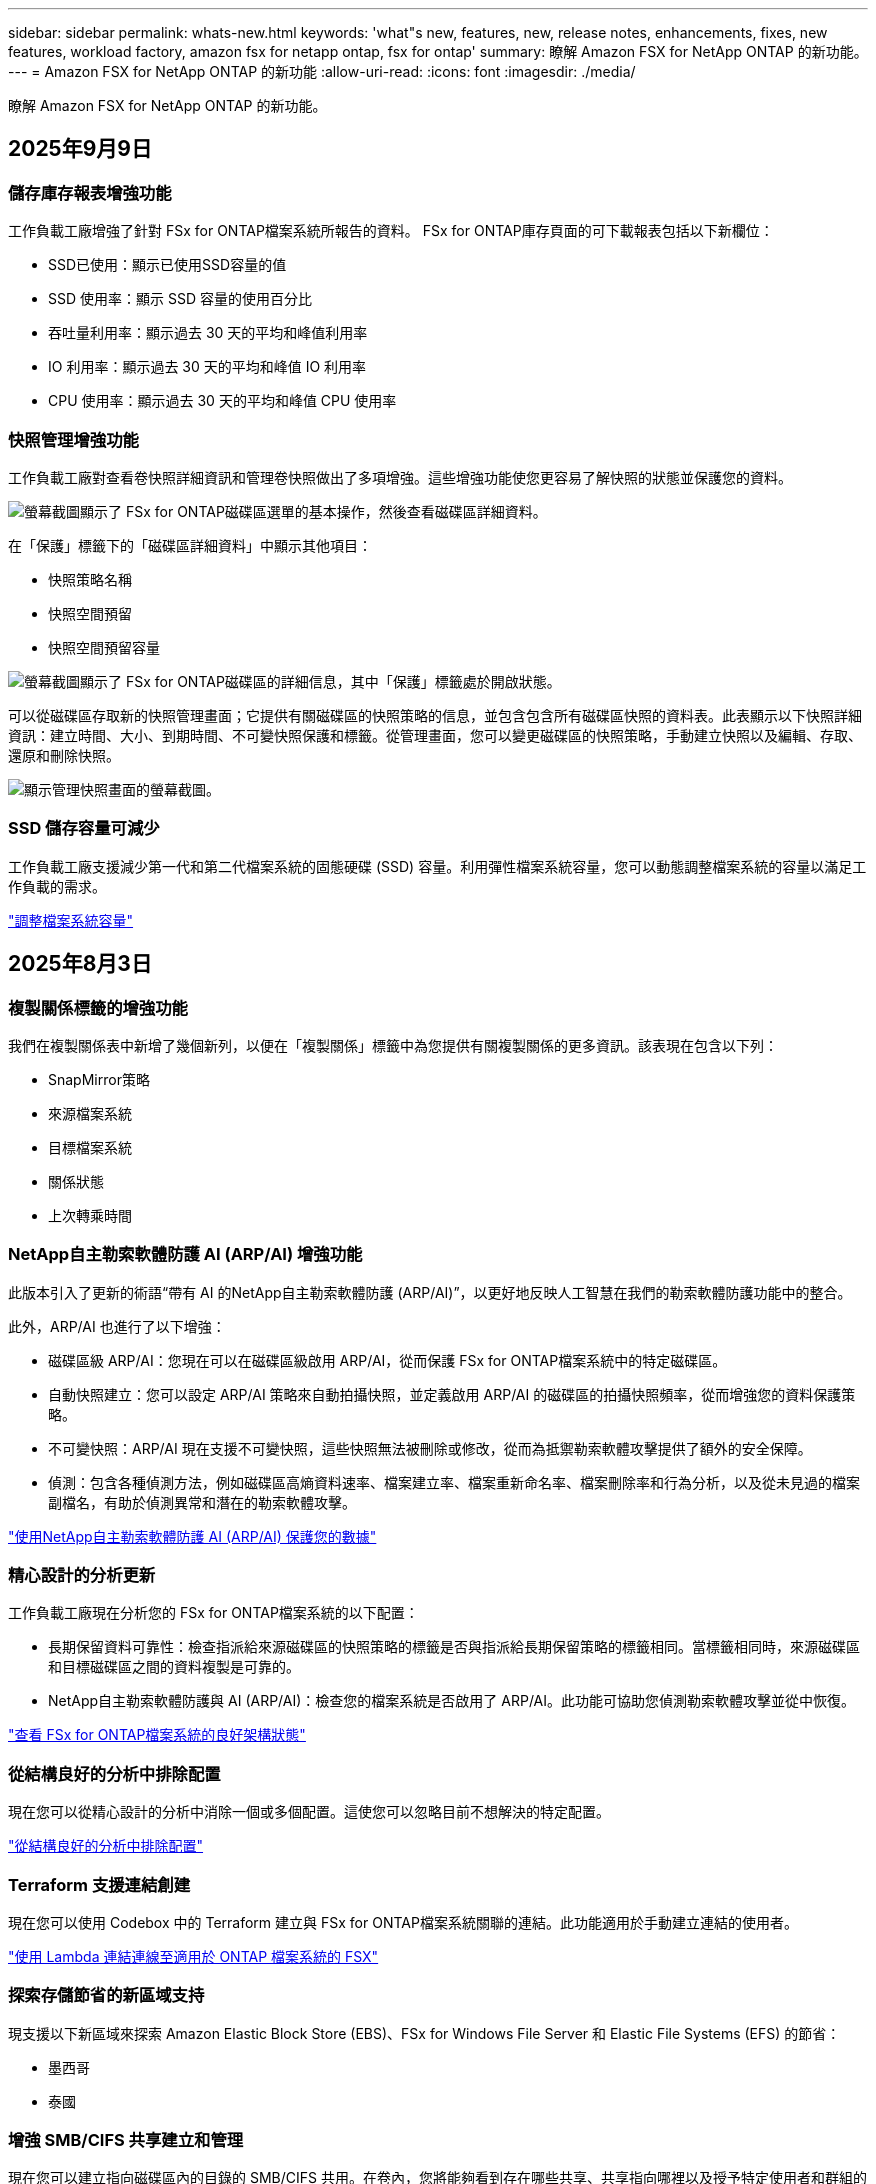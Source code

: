 ---
sidebar: sidebar 
permalink: whats-new.html 
keywords: 'what"s new, features, new, release notes, enhancements, fixes, new features, workload factory, amazon fsx for netapp ontap, fsx for ontap' 
summary: 瞭解 Amazon FSX for NetApp ONTAP 的新功能。 
---
= Amazon FSX for NetApp ONTAP 的新功能
:allow-uri-read: 
:icons: font
:imagesdir: ./media/


[role="lead"]
瞭解 Amazon FSX for NetApp ONTAP 的新功能。



== 2025年9月9日



=== 儲存庫存報表增強功能

工作負載工廠增強了針對 FSx for ONTAP檔案系統所報告的資料。  FSx for ONTAP庫存頁面的可下載報表包括以下新欄位：

* SSD已使用：顯示已使用SSD容量的值
* SSD 使用率：顯示 SSD 容量的使用百分比
* 吞吐量利用率：顯示過去 30 天的平均和峰值利用率
* IO 利用率：顯示過去 30 天的平均和峰值 IO 利用率
* CPU 使用率：顯示過去 30 天的平均和峰值 CPU 使用率




=== 快照管理增強功能

工作負載工廠對查看卷快照詳細資訊和管理卷快照做出了多項增強。這些增強功能使您更容易了解快照的狀態並保護您的資料。

image:screenshot-menu-view-volume-details.png["螢幕截圖顯示了 FSx for ONTAP磁碟區選單的基本操作，然後查看磁碟區詳細資料。"]

在「保護」標籤下的「磁碟區詳細資料」中顯示其他項目：

* 快照策略名稱
* 快照空間預留
* 快照空間預留容量


image:screenshot-volume-details-protection.png["螢幕截圖顯示了 FSx for ONTAP磁碟區的詳細信息，其中「保護」標籤處於開啟狀態。"]

可以從磁碟區存取新的快照管理畫面；它提供有關磁碟區的快照策略的信息，並包含包含所有磁碟區快照的資料表。此表顯示以下快照詳細資訊：建立時間、大小、到期時間、不可變快照保護和標籤。從管理畫面，您可以變更磁碟區的快照策略，手動建立快照以及編輯、存取、還原和刪除快照。

image:screenshot-manage-snapshots-screen.png["顯示管理快照畫面的螢幕截圖。"]



=== SSD 儲存容量可減少

工作負載工廠支援減少第一代和第二代檔案系統的固態硬碟 (SSD) 容量。利用彈性檔案系統容量，您可以動態調整檔案系統的容量以滿足工作負載的需求。

link:https://docs.netapp.com/us-en/workload-fsx-ontap/increase-file-system-capacity.html["調整檔案系統容量"]



== 2025年8月3日



=== 複製關係標籤的增強功能

我們在複製關係表中新增了幾個新列，以便在「複製關係」標籤中為您提供有關複製關係的更多資訊。該表現在包含以下列：

* SnapMirror策略
* 來源檔案系統
* 目標檔案系統
* 關係狀態
* 上次轉乘時間




=== NetApp自主勒索軟體防護 AI (ARP/AI) 增強功能

此版本引入了更新的術語“帶有 AI 的NetApp自主勒索軟體防護 (ARP/AI)”，以更好地反映人工智慧在我們的勒索軟體防護功能中的整合。

此外，ARP/AI 也進行了以下增強：

* 磁碟區級 ARP/AI：您現在可以在磁碟區級啟用 ARP/AI，從而保護 FSx for ONTAP檔案系統中的特定磁碟區。
* 自動快照建立：您可以設定 ARP/AI 策略來自動拍攝快照，並定義啟用 ARP/AI 的磁碟區的拍攝快照頻率，從而增強您的資料保護策略。
* 不可變快照：ARP/AI 現在支援不可變快照，這些快照無法被刪除或修改，從而為抵禦勒索軟體攻擊提供了額外的安全保障。
* 偵測：包含各種偵測方法，例如磁碟區高熵資料速率、檔案建立率、檔案重新命名率、檔案刪除率和行為分析，以及從未見過的檔案副檔名，有助於偵測異常和潛在的勒索軟體攻擊。


link:https://docs.netapp.com/us-en/workload-fsx-ontap/ransomware-protection.html["使用NetApp自主勒索軟體防護 AI (ARP/AI) 保護您的數據"]



=== 精心設計的分析更新

工作負載工廠現在分析您的 FSx for ONTAP檔案系統的以下配置：

* 長期保留資料可靠性：檢查指派給來源磁碟區的快照策略的標籤是否與指派給長期保留策略的標籤相同。當標籤相同時，來源磁碟區和目標磁碟區之間的資料複製是可靠的。
* NetApp自主勒索軟體防護與 AI (ARP/AI)：檢查您的檔案系統是否啟用了 ARP/AI。此功能可協助您偵測勒索軟體攻擊並從中恢復。


link:https://docs.netapp.com/us-en/workload-fsx-ontap/improve-configurations.html["查看 FSx for ONTAP檔案系統的良好架構狀態"]



=== 從結構良好的分析中排除配置

現在您可以從精心設計的分析中消除一個或多個配置。這使您可以忽略目前不想解決的特定配置。

link:https://docs.netapp.com/us-en/workload-fsx-ontap/improve-configurations.html["從結構良好的分析中排除配置"]



=== Terraform 支援連結創建

現在您可以使用 Codebox 中的 Terraform 建立與 FSx for ONTAP檔案系統關聯的連結。此功能適用於手動建立連結的使用者。

link:https://docs.netapp.com/us-en/workload-fsx-ontap/create-link.html["使用 Lambda 連結連線至適用於 ONTAP 檔案系統的 FSX"]



=== 探索存儲節省的新區域支持

現支援以下新區域來探索 Amazon Elastic Block Store (EBS)、FSx for Windows File Server 和 Elastic File Systems (EFS) 的節省：

* 墨西哥
* 泰國




=== 增強 SMB/CIFS 共享建立和管理

現在您可以建立指向磁碟區內的目錄的 SMB/CIFS 共用。在卷內，您將能夠看到存在哪些共享、共享指向哪裡以及授予特定使用者和群組的權限。

對於資料保護卷，建立 SMB/CIFS 共用的流程現在包括建立到磁碟區的連線路徑以用於安裝目的。

link:https://review.docs.netapp.com/us-en/workload-fsx-ontap_grogu-5684-wa-dismiss/manage-cifs-share.html#create-a-cifs-share-for-a-volume["為磁碟區建立 CIFS 共用區"]



== 2025 年 6 月 29 日



=== BlueXP 工作負載工廠通知服務支持

BlueXP 工作負載工廠通知服務支援工作負載工廠向 BlueXP 警報服務或 Amazon SNS 主題發送通知。發送到 BlueXP 警報的通知會顯示在 BlueXP 警報面板中。當工作負載工廠向 Amazon SNS 主題發布通知時，該主題的訂閱者（例如人員或其他應用程式）會在為該主題配置的終端節點上收到通知（例如電子郵件或簡訊）。

link:https://docs.netapp.com/us-en/workload-setup-admin/configure-notifications.html["配置 BlueXP 工作負載工廠通知"^]



=== 儲存儀表板增強功能

工作負載工廠控制台中的儲存控制面板新增了節省機會卡。控制面板頂部的卡片顯示在 Amazon Elastic Block Store (EBS)、Amazon FSx for Windows File Server 和 Amazon Elastic File Systems (EFS) 上執行的儲存環境的節省機會數。控制台底部新增了三張卡片，按 Amazon 儲存服務（EBS、FSx for Windows File Server 和 EFS）顯示節省機會。您可以從所有卡片中更詳細地了解節省機會。

透過 FSx for ONTAP 保護覆蓋率卡和複製關係健康卡，您可以調查 FSx for ONTAP 檔案系統中是否存在任何部分受保護的捲，以及調查複製關係的問題。在這兩種情況下，您都可以採取措施來解決問題。



=== 音量選項卡增強功能

工作負載工廠控制台中的「磁碟區」標籤已增強，可提供更全面的 FSx for ONTAP 檔案系統視圖。增強功能包括新增 SSD 容量、容量池以及 NetApp 自主勒索軟體防護 AI (ARP/AI) 卡。這些卡片匯總了檔案系統中所有磁碟區的容量利用率和 ARP/AI 防護功能。



=== 支援第二代 Amazon FSX for NetApp ONTAP 檔案系統

工作負載工廠現已支援第二代 Amazon FSx for NetApp ONTAP 檔案系統。您可以在工作負載工廠控制台中建立、管理和監控第二代檔案系統。所有新的商業區域均受支援。

link:https://docs.netapp.com/us-en/workload-fsx-ontap/create-file-system.html["在工作負載工廠中建立第二代檔案系統"]



=== FlexVol 磁碟區支援重新平衡磁碟區容量

FlexVol 磁碟區可在工作負載工廠控制台中發現。您可以檢查 FlexVol 磁碟區的平衡情況，並在新檔案的新增和檔案成長導致不平衡時重新平衡 FlexVol 磁碟區以重新分配容量。

link:https://docs.netapp.com/us-en/workload-fsx-ontap/rebalance-volume.html["重新平衡 FlexVol 卷的容量"]



=== 術語更新

在工作負載工廠控制台中，「自主勒索軟體防護」(ARP) 一詞已更新為「具有 AI 的 NetApp 自主勒索軟體防護」(ARP/AI)。



=== 新磁碟區預設啟用 ARP/AI

在工作負載工廠控制台中建立新磁碟區時，如果檔案系統具有 ARP/AI 策略，則 NetApp 自主勒索軟體防護 AI (ARP/AI) 將預設為啟用。這意味著該卷將使用 AI 驅動的偵測和回應功能自動防禦勒索軟體攻擊。

link:https://docs.netapp.com/us-en/workload-fsx-ontap/create-volume.html["在工作負載工廠中創建卷"]



=== 對不可變文件的複製支持

工作負載工廠支援將不可變磁碟區從一個 FSx for ONTAP 系統複製到另一個 FSx for ONTAP 檔案系統，以保護關鍵資料免遭意外刪除或勒索軟體等惡意攻擊。目標磁碟區及其主機檔案系統將處於不可變狀態（即鎖定狀態），且在保留期結束之前，目標檔案系統中的任何資料都無法修改或刪除。

link:https://docs.netapp.com/us-en/workload-fsx-ontap/create-replication.html["了解如何建立複製關係"]



=== 在連結建立期間管理 IAM 執行角色和權限

現在，您可以在工作負載工廠控制台中建立鏈接，從而管理 IAM 執行角色及其附加的權限策略。連結會在您的工作負載工廠帳戶與一個或多個 FSx for ONTAP 檔案系統之間建立連線。您可以透過兩種方式指派 IAM 執行角色和連結權限：自動指派或使用者指派。在工作負載工廠中管理執行角色及其附加的權限策略意味著您無需再使用第三方程式碼。

link:https://docs.netapp.com/us-en/workload-fsx-ontap/create-link.html["使用 Lambda 連結連線至適用於 ONTAP 檔案系統的 FSX"]



== 2025 年 6 月 08 日



=== 全新精心設計的分析和問題修復支持

FSx for ONTAP 檔案系統的自動容量管理現在作為配置分析包含在精心設計的狀態儀表板中。

此外，工作負載工廠現在支援修復以下配置問題：

* SSD 容量臨界值
* 資料分層
* 排程的本機快照
* FSx for ONTAP 備份
* 遠端資料複寫
* 儲存效率
* 自動容量管理


link:https://docs.netapp.com/us-en/workload-fsx-ontap/improve-configurations.html["修復配置問題"]



== 2025 年 6 月 03 日



=== 磁碟區自動增長增強

現在，您可以設定磁碟區的自動成長大小，以便磁碟區大小可以超出業務需求和應用程式要求的預先配置大小。

link:https://docs.netapp.com/us-en/workload-fsx-ontap/edit-volume-autogrow.html["啟用Volume自動擴充"]



=== 架構完善的分析更新

工作負載工廠現在會分析您的 FSx for ONTAP 檔案系統，以檢查是否正在利用儲存效率，包括資料壓縮、壓縮和重複資料刪除。儲存效率衡量檔案系統利用可用空間的效率。

link:https://docs.netapp.com/us-en/workload-fsx-ontap/improve-configurations.html["查看儲存效率的良好架構狀態"]



=== 儲存儀表板增強功能

從今天開始，當您從工作負載工廠控制台開啟儲存工作負載時，您將看到「儀表板」。全新設計的儀表板提供 FSx for ONTAP 系統的整體視圖，包括檔案系統數量、SSD 總容量、架構完善的狀態概覽、資料保護概覽以及複製關係的運作狀況。



=== 磁碟區選項卡增強功能

儲存工作負載對工作負載工廠控制台中 FSx for ONTAP 檔案系統內的「磁碟區」標籤進行了增強。增強功能包括：

* *新卡*：SSD 容量、容量池和自主勒索軟體防護 (ARP)
* *新列*：容量分佈、已使用 SSD 容量、已使用容量池和 SSD 效率




=== 磁碟區所建立的儲存效率更新

建立新磁碟區時，預設啟用儲存效率，包括資料壓縮、壓縮和重複資料刪除。

link:https://docs.netapp.com/us-en/workload-fsx-ontap/create-volume.html["在工作負載工廠中建立新卷"]



== 2025 年 04 月 5 日



=== 適用於 ONTAP 檔案系統的 FSX 的自主勒索軟體保護

使用自動勒索軟體保護（ ARP ）來保護您的資料，這項功能會在 NAS （ NFS/SMB ）環境中使用工作負載分析來偵測並警告可能是勒索軟體攻擊的異常活動。當懷疑有攻擊時， ARP 也會建立新的不可變快照，您可以從中還原資料。

link:https://docs.netapp.com/us-en/workload-fsx-ontap/ransomware-protection.html["運用自主勒索軟體保護來保護資料"]



=== FlexGroup Volume 重新平衡增強功能

BlueXP  工作負載工廠推出 FlexGroup Volume 重新平衡精靈，其中有數個配置選項可重新平衡 FlexGroup Volume 中的資料。重新平衡會將資料平均地重新分配給 FlexGroup 成員磁碟區。

link:https://docs.netapp.com/us-en/workload-fsx-ontap/rebalance-volume.html["重新平衡 FlexGroup 磁碟區中的容量"]



=== 為 ONTAP 檔案系統實作 FSX 的最佳實務做法

BlueXP  工作負載工廠提供儀表板，讓您檢視檔案系統組態架構良好的狀態。您可以利用此分析，為 ONTAP 檔案系統的 FSX 實作最佳實務做法。檔案系統組態分析包括下列組態： SSD 容量臨界值，排程本機快照， ONTAP 備份排程的 FSX ，資料分層和遠端資料複寫。

* link:https://docs.netapp.com/us-en/workload-fsx-ontap/configuration-analysis.html["瞭解檔案系統組態的架構良好分析"]
* link:https://docs.netapp.com/us-en/workload-fsx-ontap/improve-configurations.html["為您的檔案系統實作最佳實務做法"]




=== 雙傳輸協定 Volume 安全樣式選項

您可以選擇 NTFS 或 UNIX 作為磁碟區的安全樣式，以決定使用者和權限存取磁碟區的方法。

link:https://docs.netapp.com/us-en/workload-fsx-ontap/create-volume.html["建立Volume"]



=== 複寫增強功能



==== 支援從適用於 ONTAP 的 FSX 到內部部署的反向複寫

從適用於 ONTAP 檔案系統的 FSX 到內部部署 ONTAP 叢集，現在可從工作負載原廠主控台進行反向複寫。

link:https://docs.netapp.com/us-en/workload-fsx-ontap/reverse-replication.html["反轉複寫"]



==== 資料保護 Volume 複寫

您現在可以複寫資料保護磁碟區。

link:https://docs.netapp.com/us-en/workload-fsx-ontap/cascade-replication.html["複寫資料保護磁碟區"]



==== 多個 Volume 選擇

您可以選擇多個磁碟區，以便精確選取要複寫的磁碟區。

link:https://docs.netapp.com/us-en/workload-fsx-ontap/create-replication.html["建立複寫關係"]



==== 長期保留原則標籤

當您為複寫關係啟用長期保留時，來源和目標 Volume 標籤必須完全相符。現在， BlueXP  工作負載工廠可以自動為您建立遺失的來源 Volume 標籤。

link:https://docs.netapp.com/us-en/workload-fsx-ontap/create-replication.html["建立複寫關係"]



=== 可在 Volume 建立中看到 ONTAP 檔案名稱的 FSX

我們已改善在磁碟區建立期間， ONTAP 檔案系統的 FSX 可見度。建立磁碟區時，您會看到適用於 ONTAP 檔案系統的 FSX ，因此您可以確切知道磁碟區的建立位置。



=== 整個儲存工作負載均可見 AWS 帳戶

我們改善了儲存工作負載的帳戶可見度。當您瀏覽至 * Volumes * ， * Storage VMS* 和 * Replication * 標籤時，您會看到 AWS 帳戶。



=== 連結關聯增強功能

* 您可以在「庫存」索引標籤中，快速建立從適用於 ONTAP 檔案系統的 FSX 連結的關聯。
* BlueXP  工作負載工廠現在支援使用替代的 ONTAP 使用者認證進行連結關聯。




=== AWS Secrets Manager 的連結驗證支援

您現在可以選擇使用 AWS Secrets Manager 的機密來驗證連結，這樣就不需要使用儲存在 BlueXP  工作負載工廠中的認證資料。



=== Tracker 回應支援

Tracker 現在提供 API 回應，讓您可以查看與工作相關的 REST API 輸出。

link:https://docs.netapp.com/us-en/workload-fsx-ontap/monitor-operations.html["使用 Tracker 監控作業"]



=== 從備份還原磁碟區時進行容量驗證

從備份還原磁碟區時， BlueXP  工作負載工廠會判斷您是否有足夠的容量進行還原，如果沒有，也可以自動新增 SSD 儲存層容量。

link:https://docs.netapp.com/us-en/workload-fsx-ontap/restore-from-backup.html["從備份還原磁碟區"]



=== 支援替代的 ONTAP 使用者認證

工作負載工廠現在支援替代的 ONTAP 認證集，可用來建立檔案系統，將安全風險降至最低。您可以選擇不同的 ONTAP 認證集，或選擇不為 fsxadmin 和 vsaadmin 使用者提供密碼，而不只使用 fsxadmin 使用者。



=== 更新的權限術語

工作負載工廠使用者介面和文件現在使用“只讀”來指讀取權限，使用“讀取/寫入”來指稱自動化權限。



== 2025 年 3 月 30 日



=== 橫向擴充系統的自動容量管理

工作負載工廠現在會掃描磁碟區中的可用 inode ，並根據設定的自動容量管理臨界值來增加其計數。此功能支援橫向擴充系統的自動容量管理。您可以在自動容量管理中啟用 inode 管理。

link:https://docs.netapp.com/us-en/workload-fsx-ontap/enable-auto-capacity-management.html["啟用自動容量管理"]



=== FlexGroup 重新平衡 API

BlueXP  工作負載原廠發行的 FlexGroup 重新平衡 API 可讓您執行計畫，以重新平衡 FlexGroup 中的資料。重新平衡會將資料平均地重新分配給成員磁碟區。

link:https://console.workloads.netapp.com/api-doc["BlueXP  工作負載原廠 API 文件"]



=== Replicate 資料表單包含使用案例

複寫資料表單現在包含使用案例，讓您更容易完成表單。您可以選擇下列其中一種資料複寫使用案例：移轉，熱災難恢復，冷災難恢復，歸檔或其他。選擇使用案例後， Workload Factory 會根據最佳實務做法建議值。您可以接受預先選取的值，或自訂表單中的值。

link:https://docs.netapp.com/us-en/workload-fsx-ontap/create-replication.html["複寫資料"]



=== 資料分層原則術語變更

現在，當您在磁碟區建立，資料複寫或現有分層原則的更新期間選取分層原則時，您會發現新的術語來說明分層原則。

* 平衡（自動） _
* 成本最佳化（全部） _
* _ 效能最佳化（僅限快照） _




=== 檔案系統建立的安全性群組詳細資料

安全性群組是作為 ONTAP 檔案系統建立程序的 FSX 一部分所建立。安全性群組詳細資料，包括通訊協定，連接埠和角色，現在已可供使用。

link:https://docs.netapp.com/us-en/workload-fsx-ontap/create-file-system.html["建立檔案系統"]



== 2025 年 3 月 02 日



=== 自動容量管理改善

啟用自動容量管理時， BlueXP  工作負載工廠現在會檢查檔案系統是否每 30 分鐘達到容量臨界值，而非每 2 小時。

當達到容量臨界值時，已配置的 IOPS 設定就不再受到影響。



=== 不可變的快照

現在您可以鎖定快照，使其在特定保留期間內不可變。鎖定可防止未經授權的存取和惡意刪除快照。您可以在快照原則建立期間，手動建立快照時，以及建立快照之後，啟用不可變的快照。



=== 不可變更的檔案更新

您現在可以對不可變更的檔案組態進行下列變更：保留原則，保留期間，自動認可期間和磁碟區附加模式。

link:https://docs.netapp.com/us-en/workload-fsx-ontap/manage-immutable-files.html["管理不可變的檔案"]



=== 資料複寫增強功能

* 跨帳戶複寫： BlueXP  工作負載原廠主控台支援兩個 AWS 帳戶之間的複寫，以及複寫管理。
* 暫停及恢復複寫：您可以暫停（停止）從來源磁碟區到目的地磁碟區的排程複寫更新，然後在準備好時恢復複寫排程。在暫停期間，來源捲和目標磁碟區變得獨立，目標磁碟區從唯讀轉換為讀取/寫入。
+
link:https://docs.netapp.com/us-en/workload-fsx-ontap/pause-resume-replication.html["暫停並恢復複寫關係"]





=== Tracker 中的 CloudShell 事件

現在您可以在 Tracker 中追蹤 CloudShell 事件。

link:https://docs.netapp.com/us-en/workload-fsx-ontap/monitor-operations.html["瞭解如何使用 Tracker 監控及追蹤作業"]



== 2025 年 02 月 2 日



=== BlueXP  工作負載原廠主控台的 CloudShell

CloudShell 是 BlueXP  儲存工作負載原廠提供的內嵌 CLI 功能。您可以使用 CloudShell 從工作負載原廠主控台內的 Shell 環境中，從多個工作階段建立，共用及執行 ONTAP 或 AWS CLI 命令。

link:https://docs.netapp.com/us-en/workload-setup-admin/use-cloudshell.html["深入瞭解 BlueXP  工作負載工廠的 CloudShell"]



=== 庫存資料下載

您現在可以從 BlueXP  工作負載工廠的儲存設備，將適用於 ONTAP 的 FSX 庫存資料下載到 Microsoft Excel 或 CSV 檔案中。

image:screenshot-fsx-inventory-download.png["BlueXP  工作負載工廠儲存設備的螢幕擷取畫面，顯示新的下載按鈕，可下載適用於 ONTAP 檔案系統庫存資料的 FSX 。"]



=== 適用於 ONTAP 檔案系統的 FSX 其他功能表選項

我們已從「儲存」的「適用於 ONTAP 的 FSX 」索引標籤，為適用於 ONTAP 檔案系統的 FSX 簡化下列作業。

* 建立儲存VM
* 建立Volume
* 複寫 Volume 資料


image:screenshot-filesystem-menu-options.png["Storage 中的 FSX for ONTAP 標籤螢幕快照，顯示新功能表選項可建立儲存 VM ，建立 Volume 及複寫 Volume 資料。"]



=== Terraform 支援建立 Volume

您現在可以使用 Codebox 中的 Terraform 來建立 Volume 。

link:https://docs.netapp.com/us-en/workload-fsx-ontap/create-volume.html["建立Volume"]



=== 使用不可變檔案功能鎖定檔案

當您為 ONTAP 檔案系統建立 FSX 磁碟區時，現在可以使用不可變檔案功能鎖定檔案。檔案鎖定可協助您和其他人在指定期間內防止意外或刻意刪除檔案。

link:https://docs.netapp.com/us-en/workload-fsx-ontap/create-volume.html["建立Volume"]



=== Tracker 可用於監控及追蹤作業

Tracker ， Storage 提供全新的監控功能。您可以使用 Tracker 來監控和追蹤認證，儲存和連結作業的進度和狀態，檢閱作業工作和子任務的詳細資料，診斷任何問題或失敗，編輯失敗作業的參數，以及重試失敗的作業。

link:https://docs.netapp.com/us-en/workload-fsx-ontap/monitor-operations.html["瞭解如何使用 Tracker 監控及追蹤作業"]



=== 支援第二代 Amazon FSX for NetApp ONTAP 檔案系統

您現在可以在 BlueXP  工作負載工廠中，將 Amazon FSX 用於 NetApp ONTAP 第二代檔案系統。適用於 ONTAP 第二代單一 AZ 檔案系統的 FSX 搭載多達 12 個 HA 配對，可提供高達 72 Gbps 的處理量容量和 2 ， 400,000 個 SSD IOPS 。適用於 ONTAP 第二代 Multi-AZ 檔案系統的 FSX 採用單一 HA 配對，提供 6 Gbps 的處理量容量和 20 ， 000 SSD IOPS 。

* link:https://docs.netapp.com/us-en/workload-fsx-ontap/add-ha-pairs.html["新增高可用度配對"]
* link:https://docs.aws.amazon.com/fsx/latest/ONTAPGuide/limits.html["Amazon FSX for NetApp ONTAP 的配額與限制"^]




== 2025 年 1 月 05 日



=== Volume CIFS 共用增強功能

下列增強功能可用於管理 BlueXP  工作負載工廠中 Amazon FSX for ONTAP 檔案系統中磁碟區的 CIFS 共用：

* 支援一個磁碟區上的多個 CIFS 共用
* 隨時更新使用者和群組的選項
* 隨時更新使用者和群組權限的選項
* 刪除 CIFS 共用


link:https://docs.netapp.com/us-en/workload-fsx-ontap/manage-cifs-share.html["管理CIFS共用區"]



== 2024 年 1 月 12 日



=== ONTAP 檔案系統橫向擴充 FSX 的區塊儲存設備

現在，您可以透過適用於 ONTAP 的 FSX 配置區塊儲存設備，以使用橫向擴充的檔案系統部署，最多可配置 6 個 HA 配對。

link:https://docs.netapp.com/us-en/workload-fsx-ontap/create-file-system.html["在 BlueXP  工作負載工廠中為 ONTAP 檔案系統建立 FSX"]



=== 可使用 mount 命令

現在可以使用掛載命令來存取 NFS 和 CIFS 來存取磁碟區。您可以在 ONTAP 檔案系統的 FSX 內取得磁碟區的掛載點，方法是選取 * 基本動作 * ，然後選取 * 檢視掛載命令 * 。

image:screenshot-view-mount-command.png["螢幕擷取畫面會顯示，若要檢視 mount 命令，請前往適用於 ONTAP 檔案系統的 FSX ，選取 Volume 功能表，選取基本動作，然後選取 View mount 命令。掛載命令對話方塊隨即出現，並顯示 CIFS 或 NFS 存取的掛載命令。"]

link:https://docs.netapp.com/us-en/workload-fsx-ontap/access-data.html["用於磁碟區的 View mount 命令"]



=== 建立磁碟區之後，請更新儲存效率

您現在可以在建立磁碟區之後，啟用或停用 FlexVol 磁碟區的儲存效率。儲存效率包括重複資料刪除，資料壓縮及資料壓縮。啟用儲存效率有助於您在 FlexVol volume 上實現最佳空間節約效益。

link:https://docs.netapp.com/us-en/workload-fsx-ontap/update-storage-efficiency.html["更新磁碟區的儲存效率"]



=== 內部部署 ONTAP 叢集探索與複寫

探索內部部署的 ONTAP 叢集資料，並將其複寫至適用於 ONTAP 檔案系統的 FSX ，以便用於豐富 AI 知識庫。所有內部部署探索和複寫工作流程都可以從儲存設備詳細目錄中的全新 * 內部部署 ONTAP （ * ）標籤中進行。

link:https://docs.netapp.com/us-en/workload-fsx-ontap/use-onprem-data.html["探索內部部署 ONTAP 的叢集"]



=== AWS 認證可改善儲蓄計算機分析

您現在可以選擇從節約計算機新增 AWS 認證。新增認證可提升 Amazon Elastic Block Store ， Elastic File Systems 和適用於 Windows 檔案伺服器儲存環境的 FSX 的節約計算機分析準確度，相較於適用於 ONTAP 的 FSX 。

link:https://docs.netapp.com/us-en/workload-fsx-ontap/explore-savings.html["在 BlueXP  工作負載工廠中探索適用於 ONTAP 的 FSX 所帶來的節約效益"]



== 2024 年 11 月 3 日



=== 儲存庫存中的索引標籤檢視

儲存庫存已更新為雙索引標籤檢視：

* 適用於 ONTAP 的 FSX 標籤：顯示您目前擁有的 ONTAP 檔案系統的 FSX 。
* 瀏覽節約標籤：顯示 Elastic Block Store 、適用於 Windows 檔案伺服器的 FSX 、以及 Elastic File Systems 儲存系統。從這裡、您可以將這些系統與適用於 ONTAP 的 FSX 進行比較、以探索這些系統的節約效益。




== 2024 年 9 月 29 日



=== 連結建立更新

* CodeBox 檢視器： CodeBox 現在已整合至連結建立程序中。您可以從工作負載工廠的 Codebox 檢視和複製 CloudForgation 範本，然後重新導向至 AWS 以執行作業。
* 必要權限：現在可以從工作負載工廠的「建立連結」精靈中檢視及複製 AWS CloudForgation 中執行連結建立所需的權限。
* 支援手動建立連結：此功能可在 AWS CloudForgation 中以手動註冊連結 ARN 的方式獨立建立。當安全團隊或 DevOps 團隊協助建立連結時、這項功能非常實用。


link:https://docs.netapp.com/us-en/workload-fsx-ontap/create-link.html["建立連結"]



== 2024 年 9 月 1 日



=== 儲存管理的讀取模式支援

讀取模式適用於工作負載工廠的儲存管理。讀取模式可新增唯讀權限、讓「基礎架構即程式碼」範本填入您的特定變數、藉此提升基本模式的使用體驗。您可以直接從 AWS 帳戶執行「基礎架構即程式碼」範本，而無需提供任何工作負載工廠的修改權限。

link:https://docs.netapp.com/us-en/workload-setup-admin/operational-modes.html["深入瞭解讀取模式"]



=== 支援磁碟區刪除之前的備份

您現在可以在刪除之前備份磁碟區。備份將保留在檔案系統中、直到刪除為止。

link:https://docs.netapp.com/us-en/workload-fsx-ontap/delete-volume.html["刪除 Volume"]



== 2024 年 8 月 4 日



=== Terraform 支援

您現在可以使用 Codebox 中的 Terraform 來部署檔案系統和儲存 VM 。

* link:https://docs.netapp.com/us-en/workload-fsx-ontap/create-file-system.html["建立檔案系統"]
* link:https://docs.netapp.com/us-en/workload-fsx-ontap/create-storage-vm.html["建立儲存VM"]
* link:https://docs.netapp.com/us-en/workload-setup-admin/use-codebox.html["使用 CodeBox 的 Terraform"]




=== 儲存計算機中的處理量和 IOPS 建議

儲存計算機會根據 AWS 最佳實務做法、針對處理量和 IOPS 、為 ONTAP 檔案系統設定 FSX 提供建議、為您的選擇提供最佳指引。



== 2024 年 7 月 7 日



=== Amazon FSX for NetApp ONTAP 的工作負載工廠初始版本

Amazon FSX for NetApp ONTAP 目前已正式推出 BlueXP  工作負載工廠。
